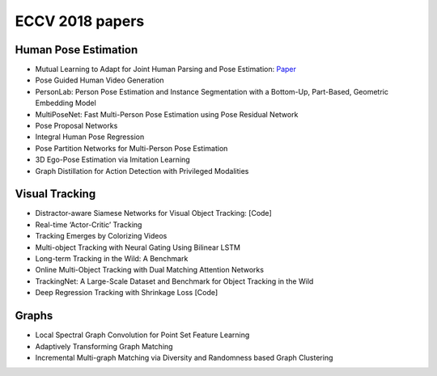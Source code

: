 
.. _eccv2018:


***************************************
ECCV 2018 papers
***************************************

Human Pose Estimation
=============================
* Mutual Learning to Adapt for Joint Human Parsing and Pose Estimation: `Paper <http://openaccess.thecvf.com/content_ECCV_2018/papers/Xuecheng_Nie_Mutual_Learning_to_ECCV_2018_paper.pdf>`_

* Pose Guided Human Video Generation
* PersonLab: Person Pose Estimation and Instance Segmentation with a Bottom-Up, Part-Based, Geometric Embedding Model
* MultiPoseNet: Fast Multi-Person Pose Estimation using Pose Residual Network
* Pose Proposal Networks
* Integral Human Pose Regression
* Pose Partition Networks for Multi-Person Pose Estimation
* 3D Ego-Pose Estimation via Imitation Learning
* Graph Distillation for Action Detection with Privileged Modalities


Visual Tracking
=============================
* Distractor-aware Siamese Networks for Visual Object Tracking: [Code]
* Real-time ‘Actor-Critic’ Tracking
* Tracking Emerges by Colorizing Videos
* Multi-object Tracking with Neural Gating Using Bilinear LSTM
* Long-term Tracking in the Wild: A Benchmark
* Online Multi-Object Tracking with Dual Matching Attention Networks
* TrackingNet: A Large-Scale Dataset and Benchmark for Object Tracking in the Wild
* Deep Regression Tracking with Shrinkage Loss [Code]

Graphs
=============================
* Local Spectral Graph Convolution for Point Set Feature Learning
* Adaptively Transforming Graph Matching
* Incremental Multi-graph Matching via Diversity and Randomness based Graph Clustering
